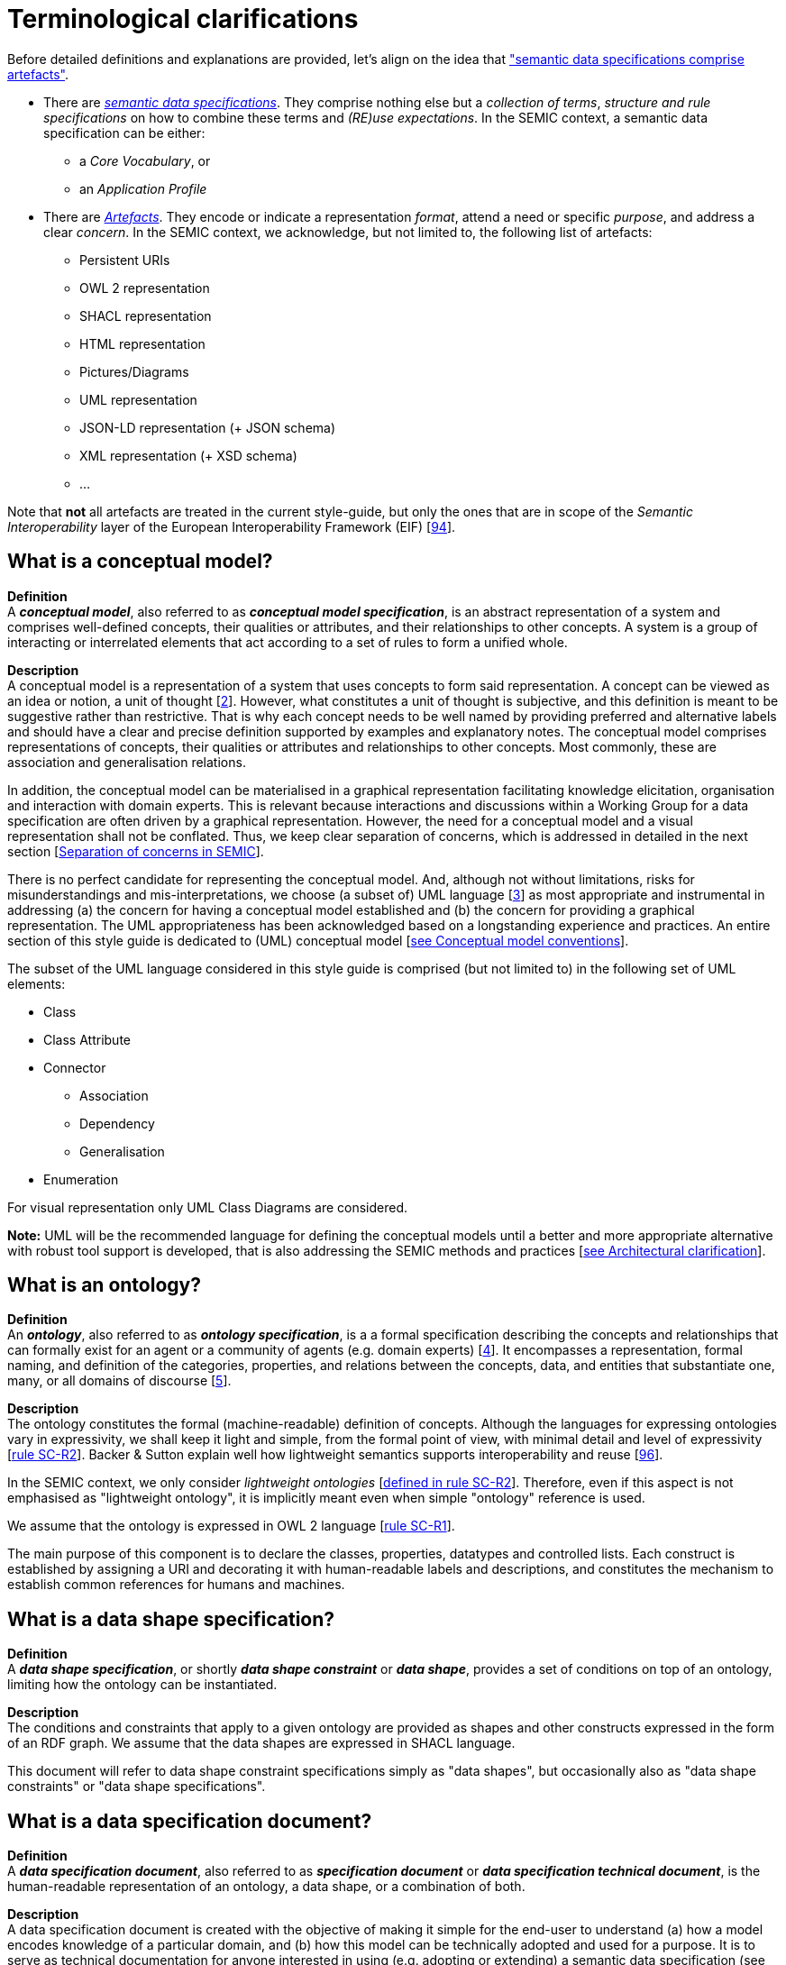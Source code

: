 = Terminological clarifications

Before detailed definitions and explanations are provided, let's align on the idea that xref:arhitectural-clarifications.adoc#sec:on-data-specification-and-artefact-types["semantic data specifications comprise artefacts"].

*  There are xref:#sec:what-is-a-semantic-data-specification[_semantic data specifications_]. They comprise nothing else but a _collection of terms_, _structure and rule specifications_ on how to combine these terms and _(RE)use expectations_. In the SEMIC context, a semantic data specification can be either:
** a _Core Vocabulary_, or
** an _Application Profile_

* There are xref:#sec:what-is-an-artefact[_Artefacts_]. They encode or indicate a representation _format_, attend a need or specific _purpose_, and address a clear _concern_. In the SEMIC context, we acknowledge, but not limited to, the following list of artefacts:
** Persistent URIs
** OWL 2 representation
** SHACL representation
** HTML representation
** Pictures/Diagrams
** UML representation
** JSON-LD representation (+ JSON schema)
** XML representation (+ XSD schema)
** ...

Note that **not** all artefacts are treated in the current style-guide, but only the ones that are in scope of the _Semantic Interoperability_ layer of the European Interoperability Framework (EIF) [xref:references.adoc#ref:94[94]].

[[sec:what-is-a-conceptual-model]]
== What is a conceptual model?

*Definition* +
A *_conceptual model_*, also referred to as *_conceptual model specification_*, is an abstract representation of a system and comprises well-defined concepts, their qualities or attributes, and their relationships to other concepts. A system is a group of interacting or interrelated
elements that act according to a set of rules to form a unified whole.

*Description* +
A conceptual model is a representation of a system that uses concepts to form said representation. A concept can be viewed as an idea or notion, a unit of thought [xref:references.adoc#ref:2[2]]. However, what constitutes a unit of thought is subjective, and this definition is meant to be suggestive rather than restrictive. That is why each concept needs to be well named by providing preferred and alternative labels and should have a clear and precise definition supported by examples and explanatory notes. The conceptual model comprises representations of concepts, their qualities or attributes and relationships to other concepts. Most commonly, these are association and generalisation relations.

In addition, the conceptual model can be materialised in a graphical representation facilitating knowledge elicitation, organisation and interaction with domain experts. This is relevant because interactions and discussions within a Working Group for a data specification are often driven by a graphical representation. However, the need for a conceptual model and a visual representation shall not be conflated. Thus, we keep clear separation of concerns, which is addressed in detailed in the next section [xref:arhitectural-clarifications.adoc#sec:separation-of-concerns-and-transformation[Separation of concerns in SEMIC]].

There is no perfect candidate for representing the conceptual model. And, although not without limitations, risks for misunderstandings and mis-interpretations, we choose (a subset of) UML language [xref:references.adoc#ref:3[3]] as most appropriate and instrumental in addressing (a) the concern for having a conceptual model established and (b) the concern for providing a graphical representation. The UML appropriateness has been acknowledged based on a longstanding experience and practices. An entire section of this style guide is dedicated to (UML) conceptual model [xref:gc-conceptual-model-conventions.adoc[see Conceptual model conventions]].

The subset of the UML language considered in this style guide is comprised (but not limited to) in the following set of UML elements:

* Class
* Class Attribute
* Connector
** Association
** Dependency
** Generalisation
* Enumeration

For visual representation only UML Class Diagrams are considered.

*Note:* UML will be the recommended language for defining the conceptual models until a better and more appropriate alternative with robust tool support is developed, that is also addressing the SEMIC methods and practices [xref:arhitectural-clarifications.adoc[see Architectural clarification]].

[[sec:what-is-an-ontology]]
== What is an ontology?

*Definition* +
An *_ontology_*, also referred to as *_ontology specification_*, is a a formal specification describing the concepts and relationships that can formally exist for an agent or a community of agents (e.g. domain experts) [xref:references.adoc#ref:4[4]]. It encompasses a representation, formal naming, and definition of the categories, properties, and relations between the concepts, data, and entities that substantiate one, many, or all domains of discourse [xref:references.adoc#ref:5[5]].

*Description* +
The ontology constitutes the formal (machine-readable) definition of concepts. Although the languages for expressing ontologies vary in expressivity, we shall keep it light and simple, from the formal point of view, with minimal detail and level of expressivity [xref:gc-semantic-conventions.adoc#sec:sc-r2[rule SC-R2]]. Backer & Sutton explain well how lightweight semantics supports interoperability and reuse [xref:references.adoc#ref:96[96]].

In the SEMIC context, we only consider _lightweight ontologies_ [xref:gc-semantic-conventions.adoc#sec:sc-r2[defined in rule SC-R2]]. Therefore, even if this aspect is not emphasised as "lightweight ontology", it is implicitly meant even when simple "ontology" reference is used.

We assume that the ontology is expressed in OWL 2 language [xref:gc-semantic-conventions.adoc#sec:sc-r1[rule SC-R1]].

The main purpose of this component is to declare the classes, properties, datatypes and controlled lists. Each construct is established by assigning a URI and decorating it with human-readable labels and descriptions, and constitutes the mechanism to establish common references for humans and machines.

[[sec:what-is-a-data-shape-contraint]]
== What is a data shape specification?

*Definition* +
A *_data shape specification_*, or shortly *_data shape constraint_* or *_data shape_*, provides a set of conditions on top of an ontology, limiting how the ontology can be instantiated.

*Description* +
The conditions and constraints that apply to a given ontology are provided as shapes and other constructs expressed in the form of an RDF graph.
We assume that the data shapes are expressed in SHACL language.

This document will refer to data shape constraint specifications simply as "data shapes", but occasionally also as "data shape constraints" or "data shape specifications".

[[sec:what-is-a-specification-document]]
== What is a data specification document?

*Definition* +
A *_data specification document_*, also referred to as *_specification document_* or *_data specification technical document_*, is the human-readable representation of an ontology, a data shape, or a combination of both.

*Description* +
A data specification document is created with the objective of making it simple for the end-user to understand (a)
how a model encodes knowledge of a particular domain, and (b) how this model can be technically adopted and used for a purpose.
It is to serve as technical documentation for anyone interested in using (e.g. adopting or extending) a semantic data specification (see [xref:terminological-clarifications.adoc#sec:what-is-a-semantic-data-specification[What is a semantic data specification?]]).
We assume that the data specification documents are published in HTML format (optionally, others). See, for example, the Core Person specification
[xref:references.adoc#ref:6[6]] or the CPSV-AP specification [xref:references.adoc#ref:7[7]].


[[sec:what-is-an-artefact]]
== What is a data specification artefact?

*Definition* +
A *_data specification artefact_*, often referred to as *_specification artefact_* or simply *_artefact_*, is a materialisation of a semantic data specification in a (concrete, technical) format appropriate for addressing
one or more concerns (e.g. use cases, requirements).

*Description* +
In the SEMIC context, we consider the following artefact types as primary: ontologies, data shapes, and specification documents.
For a description of various concerns addressed in the SEMIC context, please see section
[xref:arhitectural-clarifications.adoc#sec:separation-of-concerns-and-transformation[Separation of concerns in SEMIC]].

Additionally, we are concerned with syntax bindings and serialisation formats (XML/XSD and JSON-LD in particular).
Still, these are not in the scope of this document and are addressed elsewhere. For more, see section
[xref:arhitectural-clarifications.adoc#sec:on-data-specification-and-artefact-types[On data specification and artefact types]].


[[sec:what-is-a-semantic-data-specification]]
== What is a semantic data specification?

*Definition* +
A *_semantic data specification_* , often called simply *_data specification_*, is a union of machine- and human-readable artefacts addressing clearly defined concerns, interoperability
scope and use-cases. A semantic data specification comprises at least an ontology and a data shape (or either of them individually)
accompanied by a human-readable data specification.

*Description* +
One general categorisation of semantic data specifications is along the reuse axis. 

Some semantic data specifications are built with the intent that the terms of the conceptual model can be used in as much as possible contexts. Typically, it is possible to use the terms independently of other each other. In this case, the definitions of the terms are usually very broad and abstract, and only the bare minimum of (usage) constraints are expressed. Often, the terms are presented as a list to the reader, with identifiers for each term in the same namespace. Those semantic data specifications are usually denoted with terms as such as vocabularies or terminology.

On the other side of the spectrum are the data specifications that precisely encode the semantics of the conceptual model that is being used in a single data exchange context implemented in software or API. They usually have a strong connection with technical data representations (see more [xref:arhitectural-clarifications.adoc#sec:on-technical-concerns-and-artefacts[on technical artefacts and concerns]]) and documentations such as XSD schema, OpenAPI specifications, etc. Conceptual models for this purpose will contain precise constraints, technical datatypes, the code-lists that are being used, refer to implementation decisions, etc. Semantic data specifications that are created for that purpose are denoted with Implementation Models. As that name indicate, there objective is to encode the conceptual model of an implementation.

Between those two extremes, i.e. contextfree reuse (vocabularies) and unique usage context (Implementation Models), are semantic data specifications that aim to capture the conceptual model for a broad, yet well-defined, usage context. Typically, these data specifications do not intend to introduce new terms in the conceptual model, but will exploit terms from other semantic data specifications. These exploited terms are augmented with additional usage constraints making the terms more fit for purpose.  These semantic data specifications are often denoted with terms such as Application Profiles or Profiles.

Readers should understand that the usage relationships between semantic data specifications form a complex network. An attempt to provide a structured view on this network is started in draft W3C Profile Guide [xref:references.adoc#ref:95[95]]. Also, teh Application Profiles need not necessarily to address all the technical needs related to an implemented system. Distinction between technical and semantic interoperability layers is attempted in xref:arhitectural-clarifications.adoc#sec:on-technical-concerns-and-artefacts[this section].

This categorisation along the reuse axis indicates the importance to express the interoperability scope for semantic data specifications. However, as there are no commony agreed definitions for those categories, describing precisely the **__Do__**s and **__Don't__**s for each category, people may associate different expectations to each category. This style guide is a document that defines for SEMIC the applied rules.

In the SEMIC context, two types of semantic data specifications are considered: [xref:terminological-clarifications.adoc#sec:what-is-a-cv-specification[Core Vocabulary]] and [xref:terminological-clarifications.adoc#sec:what-is-an-ap-specification[Application Profile]]. Occasionally, this document will refer to semantic data specifications shortly as "data specifications". Semantic data specifications of the third category, Implementation Models, are not part of the activities of SEMIC. Nevertheless, their existence, is taken into account when building the Core Vocabularies and Application Profiles.

With a similar meaning, the term "semantic asset" is used in the literature (e.g. ADMS [xref:references.adoc#ref:8[8]]). However, in our understanding, the term "semantic asset" is broader than "data specification" and includes controlled vocabularies and possibly other types of assets.

[[sec:what-is-a-cv-specification]]
== What is a Core Vocabulary (CV) specification?

*Definition* +
A Core Vocabulary (CV) is a basic, reusable and extensible data specification that captures the fundamental characteristics of an
entity in a context-neutral fashion. Its main objective is to provide terms to be reused in the broadest possible context.

*Broad context* (on vocabularies) +
On the Semantic Web, vocabularies define the concepts and relationships (also referred to as “terms”) used to describe and represent
an area of concern. Vocabularies are used to classify the terms that can be used in a particular application, characterise possible
relationships, and define possible constraints on using those terms. In practice, vocabularies can be very complex (with several
thousands of terms) or very simple (describing one or two concepts only) [xref:references.adoc#ref:9[9]].

There is no clear division between what is referred to as “vocabularies” and “ontologies”. The trend is to use the word “ontology”
for a more complex and possibly quite formal collection of terms, whereas “vocabulary” is used when such strict formalism is not
necessarily used or used only in a very loose sense [xref:references.adoc#ref:9[9]].

*SEMIC context* (on Core Vocabularies) +
Formally, a Core Vocabulary encompasses a lightweight ontology, and, optionally, a (permissive) data shape specification, and it
is expressed in a condensed, comprehensive data specification document.

* CV =
** lightweight ontology {plus}
** (optionally) a (permissive) data shape

See more in section [xref:arhitectural-clarifications.adoc#sec:on-data-specification-and-artefact-types[On data specification and artefact types]].

The qualifications _lightweight_ and _permissive_ are used to better emphasise the intention _to be reused in the broadest possible context_. More precise boundaries are defined further in this document.

*NOTE:* “Vocabularies”, in general, are not the same as “controlled vocabularies”, as they usually refer to SKOS artefacts. However,
in other contexts (similar to SEMIC), a Core Vocabulary might often be simply denoted as “vocabulary”.


[[sec:what-is-an-ap-specification]]
== What is an Application Profile (AP) specification?

*Definition* +
An Application Profile is a data specification to facilitate the data exchange in a well-defined  application context. It re-uses
concepts from one or more semantic data specifications, while adding more specificity, by identifying mandatory, recommended, and
optional elements, addressing particular application needs, and providing recommendations for controlled vocabularies to be used
[xref:references.adoc#ref:10[10]].

*Description* +
An Application Profile (AP) is a data shape specification which addresses particular application needs (operating within some
domain or community) while providing semantic interoperability with other applications based on one or more shared ontologies
(vocabularies) [xref:references.adoc#ref:11[11]].

Formally, the Application Profile encompasses (a) +++<u>+++reused+++</u>+++ ontology specifications (one or many) and
(b) its +++<u>+++own+++</u>+++ data shape specification. Optionally it may include (c) +++<u>+++reused+++</u>+++ data shape
specifications (one or many), and (d) it may provide its +++<u>+++own+++</u>+++ ontology specification to fill the ontological gaps.

* AP =
** reused lightweight ontology {plus}
** own data shape {plus}
** (optionally) reused (permissive) data shape {plus}
** (optionally) own ontology

*SEMIC context* +
In SEMIC, Application Profiles encompass an ontology, which is largely composed of importing the reused ontologies, complemented
with an appropriate data shape specification. Terms that are introduced because of the Application Profile needs are, by preference,
added to existing Core Vocabularies. If this is not possible, an Application Profile-specific Vocabulary is created.

* AP =
** reused Core Vocabulary {plus}
** own data shape {plus}
** (optionally) own ontology

The data specification document of an Application Profile is elaborated. It will provide the application scope and context, and
documents the ontology and the data shapes through the conceptual model. It also provides additional information that stimulates
the adoption and correct usage of the AP in implementations.

